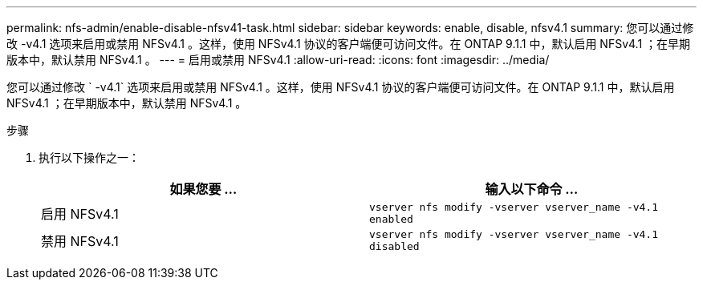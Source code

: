 ---
permalink: nfs-admin/enable-disable-nfsv41-task.html 
sidebar: sidebar 
keywords: enable, disable, nfsv4.1 
summary: 您可以通过修改 -v4.1 选项来启用或禁用 NFSv4.1 。这样，使用 NFSv4.1 协议的客户端便可访问文件。在 ONTAP 9.1.1 中，默认启用 NFSv4.1 ；在早期版本中，默认禁用 NFSv4.1 。 
---
= 启用或禁用 NFSv4.1
:allow-uri-read: 
:icons: font
:imagesdir: ../media/


[role="lead"]
您可以通过修改 ` -v4.1` 选项来启用或禁用 NFSv4.1 。这样，使用 NFSv4.1 协议的客户端便可访问文件。在 ONTAP 9.1.1 中，默认启用 NFSv4.1 ；在早期版本中，默认禁用 NFSv4.1 。

.步骤
. 执行以下操作之一：
+
[cols="2*"]
|===
| 如果您要 ... | 输入以下命令 ... 


 a| 
启用 NFSv4.1
 a| 
`vserver nfs modify -vserver vserver_name -v4.1 enabled`



 a| 
禁用 NFSv4.1
 a| 
`vserver nfs modify -vserver vserver_name -v4.1 disabled`

|===


